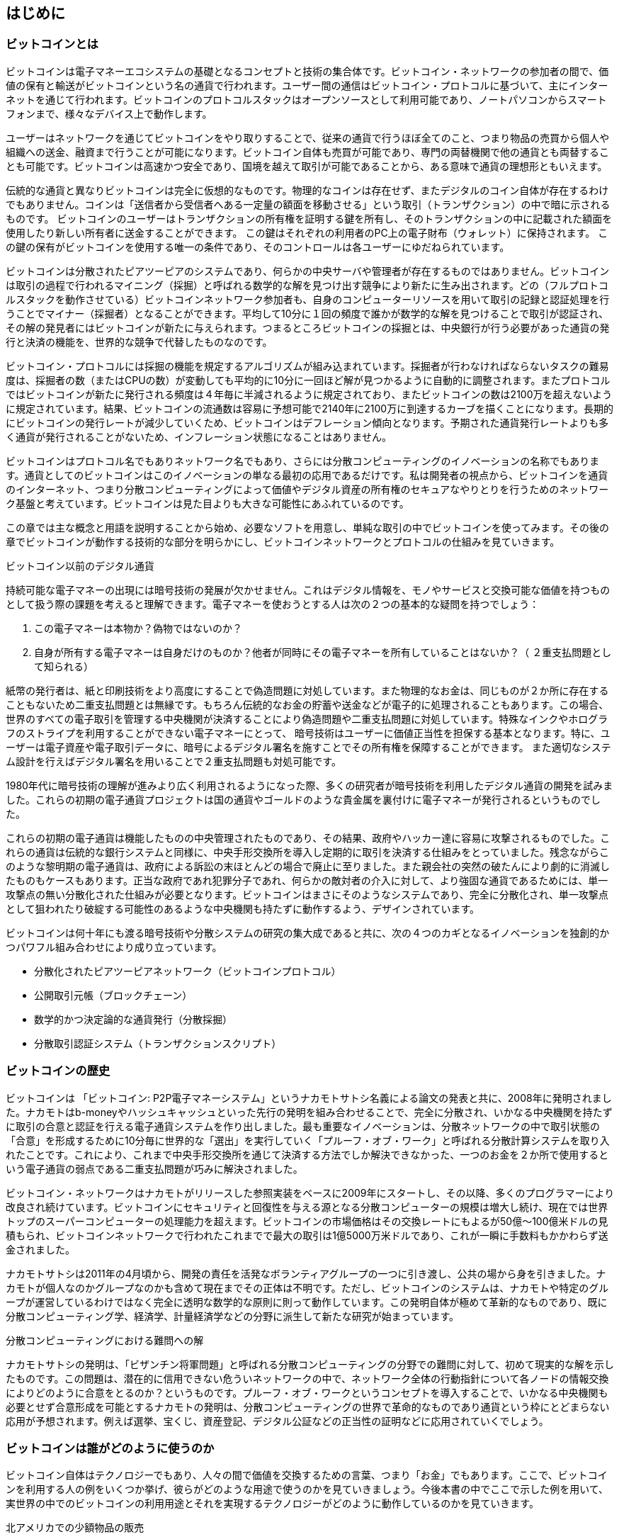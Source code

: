 [[ch01_intro_what_is_bitcoin]]
== はじめに

=== ビットコインとは

((("bitcoin", id="ix_ch01-asciidoc0", range="startofrange")))((("bitcoin","defined")))ビットコインは電子マネーエコシステムの基礎となるコンセプトと技術の集合体です。ビットコイン・ネットワークの参加者の間で、価値の保有と輸送がビットコインという名の通貨で行われます。ユーザー間の通信はビットコイン・プロトコルに基づいて、主にインターネットを通じて行われます。ビットコインのプロトコルスタックはオープンソースとして利用可能であり、ノートパソコンからスマートフォンまで、様々なデバイス上で動作します。

ユーザーはネットワークを通じてビットコインをやり取りすることで、従来の通貨で行うほぼ全てのこと、つまり物品の売買から個人や組織への送金、融資まで行うことが可能になります。ビットコイン自体も売買が可能であり、専門の両替機関で他の通貨とも両替することも可能です。ビットコインは高速かつ安全であり、国境を越えて取引が可能であることから、ある意味で通貨の理想形ともいえます。

伝統的な通貨と異なりビットコインは完全に仮想的なものです。物理的なコインは存在せず、またデジタルのコイン自体が存在するわけでもありません。コインは「送信者から受信者へある一定量の額面を移動させる」という取引（トランザクション）の中で暗に示されるものです。 ビットコインのユーザーはトランザクションの所有権を証明する鍵を所有し、そのトランザクションの中に記載された額面を使用したり新しい所有者に送金することができます。 この鍵はそれぞれの利用者のPC上の電子財布（ウォレット）に保持されます。 この鍵の保有がビットコインを使用する唯一の条件であり、そのコントロールは各ユーザーにゆだねられています。

ビットコインは分散されたピアツーピアのシステムであり、何らかの中央サーバや管理者が存在するものではありません。ビットコインは取引の過程で行われるマイニング（採掘）と呼ばれる数学的な解を見つけ出す競争により新たに生み出されます。どの（フルプロトコルスタックを動作させている）ビットコインネットワーク参加者も、自身のコンピューターリソースを用いて取引の記録と認証処理を行うことでマイナー（採掘者）となることができます。平均して10分に１回の頻度で誰かが数学的な解を見つけることで取引が認証され、その解の発見者にはビットコインが新たに与えられます。つまるところビットコインの採掘とは、中央銀行が行う必要があった通貨の発行と決済の機能を、世界的な競争で代替したものなのです。 
 
((("mining","algorithms regulating")))ビットコイン・プロトコルには採掘の機能を規定するアルゴリズムが組み込まれています。採掘者が行わなければならないタスクの難易度は、採掘者の数（またはCPUの数）が変動しても平均的に10分に一回ほど解が見つかるように自動的に調整されます。((("bitcoin","rate of issuance")))またプロトコルではビットコインが新たに発行される頻度は４年毎に半減されるように規定されており、またビットコインの数は2100万を超えないように規定されています。結果、ビットコインの流通数は容易に予想可能で2140年に2100万に到達するカーブを描くことになります。長期的にビットコインの発行レートが減少していくため、ビットコインはデフレーション傾向となります。予期された通貨発行レートよりも多く通貨が発行されることがないため、インフレーション状態になることはありません。

ビットコインはプロトコル名でもありネットワーク名でもあり、さらには分散コンピューティングのイノベーションの名称でもあります。通貨としてのビットコインはこのイノベーションの単なる最初の応用であるだけです。私は開発者の視点から、ビットコインを通貨のインターネット、つまり分散コンピューティングによって価値やデジタル資産の所有権のセキュアなやりとりを行うためのネットワーク基盤と考えています。ビットコインは見た目よりも大きな可能性にあふれているのです。 

この章では主な概念と用語を説明することから始め、必要なソフトを用意し、単純な取引の中でビットコインを使ってみます。その後の章でビットコインが動作する技術的な部分を明らかにし、ビットコインネットワークとプロトコルの仕組みを見ていきます。 

.ビットコイン以前のデジタル通貨
****

((("bitcoin","precursors to")))持続可能な電子マネーの出現には暗号技術の発展が欠かせません。これはデジタル情報を、モノやサービスと交換可能な価値を持つものとして扱う際の課題を考えると理解できます。電子マネーを使おうとする人は次の２つの基本的な疑問を持つでしょう：

1.     この電子マネーは本物か？偽物ではないのか？
2. 自身が所有する電子マネーは自身だけのものか？他者が同時にその電子マネーを所有していることはないか？（((("double-spend problem"))) ２重支払問題として知られる）
 
((("counterfeiting")))((("crypto-currency","counterfeiting")))紙幣の発行者は、紙と印刷技術をより高度にすることで偽造問題に対処しています。また物理的なお金は、同じものが２か所に存在することもないため二重支払問題とは無縁です。もちろん伝統的なお金の貯蓄や送金などが電子的に処理されることもあります。この場合、世界のすべての電子取引を管理する中央機関が決済することにより偽造問題や二重支払問題に対処しています。特殊なインクやホログラフのストライプを利用することができない電子マネーにとって、((("cryptography"))) 暗号技術はユーザーに価値正当性を担保する基本となります。特に、ユーザーは電子資産や電子取引データに、暗号によるデジタル署名を施すことでその所有権を保障することができます。 また適切なシステム設計を行えばデジタル署名を用いることで２重支払問題も対処可能です。

1980年代に暗号技術の理解が進みより広く利用されるようになった際、多くの研究者が暗号技術を利用したデジタル通貨の開発を試みました。これらの初期の電子通貨プロジェクトは国の通貨やゴールドのような貴金属を裏付けに電子マネーが発行されるというものでした。

これらの初期の電子通貨は機能したものの中央管理されたものであり、その結果、政府やハッカー達に容易に攻撃されるものでした。これらの通貨は伝統的な銀行システムと同様に、中央手形交換所を導入し定期的に取引を決済する仕組みをとっていました。残念ながらこのような黎明期の電子通貨は、政府による訴訟の末ほとんどの場合で廃止に至りました。また親会社の突然の破たんにより劇的に消滅したものもケースもあります。正当な政府であれ犯罪分子であれ、何らかの敵対者の介入に対して、より強固な通貨であるためには、単一攻撃点の無い分散化された仕組みが必要となります。ビットコインはまさにそのようなシステムであり、完全に分散化され、単一攻撃点として狙われたり破綻する可能性のあるような中央機関も持たずに動作するよう、デザインされています。

ビットコインは何十年にも渡る暗号技術や分散システムの研究の集大成であると共に、次の４つのカギとなるイノベーションを独創的かつパワフル組み合わせにより成り立っています。
 
* 分散化されたピアツーピアネットワーク（ビットコインプロトコル）
* 公開取引元帳（ブロックチェーン）
* 数学的かつ決定論的な通貨発行（分散採掘）
* 分散取引認証システム（トランザクションスクリプト）

****

=== ビットコインの歴史

((("bitcoin","development of")))((("Nakamoto, Satoshi")))ビットコインは((("Bitcoin: A Peer-to-Peer Electronic Cash System. (Nakamoto)"))) 「ビットコイン: P2P電子マネーシステム」というナカモトサトシ名義による論文の発表と共に、2008年に発明されました。ナカモトは((("b-money")))((("HashCash")))b-moneyやハッシュキャッシュといった先行の発明を組み合わせることで、完全に分散され、いかなる中央機関を持たずに取引の合意と認証を行える電子通貨システムを作り出しました。最も重要なイノベーションは、分散ネットワークの中で取引状態の「合意」を形成するために10分毎に世界的な「選出」を実行していく((("proof-of-work algorithm")))「プルーフ・オブ・ワーク」と呼ばれる分散計算システムを取り入れたことです。これにより、これまで中央手形交換所を通じて決済する方法でしか解決できなかった、一つのお金を２か所で使用するという電子通貨の弱点である二重支払問題が巧みに解決されました。 

((("bitcoin network","origin of")))ビットコイン・ネットワークはナカモトがリリースした参照実装をベースに2009年にスタートし、その以降、多くのプログラマーにより改良され続けています。ビットコインにセキュリティと回復性を与える源となる分散コンピューターの規模は増大し続け、現在では世界トップのスーパーコンピューターの処理能力を超えます。ビットコインの市場価格はその交換レートにもよるが50億～100億米ドルの見積もられ、ビットコインネットワークで行われたこれまでで最大の取引は1億5000万米ドルであり、これが一瞬に手数料もかかわらず送金されました。

ナカモトサトシは2011年の4月頃から、開発の責任を活発なボランティアグループの一つに引き渡し、公共の場から身を引きました。ナカモトが個人なのかグループなのかも含めて現在までその正体は不明です。ただし、ビットコインのシステムは、ナカモトや特定のグループが運営しているわけではなく完全に透明な数学的な原則に則って動作しています。この発明自体が極めて革新的なものであり、既に分散コンピューティング学、経済学、計量経済学などの分野に派生して新たな研究が始まっています。 


.分散コンピューティングにおける難問への解
****
((("Byzantine Generals Problem")))ナカモトサトシの発明は、「ビザンチン将軍問題」と呼ばれる分散コンピューティングの分野での難問に対して、初めて現実的な解を示したものです。この問題は、潜在的に信用できない危ういネットワークの中で、ネットワーク全体の行動指針について各ノードの情報交換によりどのように合意をとるのか？というものです。プルーフ・オブ・ワークというコンセプトを導入することで、いかなる中央機関も必要とせず合意形成を可能とするナカモトの発明は、分散コンピューティングの世界で革命的なものであり通貨という枠にとどまらない応用が予想されます。例えば選挙、宝くじ、資産登記、デジタル公証などの正当性の証明などに応用されていくでしょう。 
****


[[user-stories]]
=== ビットコインは誰がどのように使うのか

ビットコイン自体はテクノロジーでもあり、人々の間で価値を交換するための言葉、つまり「お金」でもあります。ここで、ビットコインを利用する人の例をいくつか挙げ、彼らがどのような用途で使うのかを見ていきましょう。今後本書の中でここで示した例を用いて、実世界の中でのビットコインの利用用途とそれを実現するテクノロジーがどのように動作しているのかを見ていきます。 

北アメリカでの少額物品の販売::
北カリフォルニアのベイエリアに住んでいるAliceは、エンジニアの友達からビットコインについて聞きそれを使ってみたいと思っています。我々は彼女がビットコインについて学び、それを入手し、パロ・アルトにあるBobのカフェでそれを使ってコーヒーを買う例を見ていきます。この例を用いて、ビットコインのソフトや両替について、また消費者側の視点でどのようにビットコインがやり取りされるのかを紹介します。

北アメリカでの高額物品の販売::
Carolはサンフランシスコで画廊を経営しており、高額な絵画をビットコインで販売しています。この例を用いて、51%合意攻撃というものが高額商品を扱う業者にとってどのようなリスクとなるのかを紹介します。 

海外請負サービス::
パロアルトでカフェを経営しているBobは新しいウェブサイトを作ろうと考えています。彼はインドのバンガロールに住むウェブサイト開発者のGopeshと契約し、ビットコインで開発料を支払うことにしました。この例を用いてビットコインを用いたアウトソーシングや請負サービスと国際電信送金を紹介します。 

チャリティー募金::
Eugeniaはフィリピンで児童へのチャリティ活動を行っています。彼女は最近ビットコインについて知り、これを用いて新たな国内外のグループに寄付金を募集したいと考えています。またビットコインを用いて寄付金を必要な地域に素早く分配したいと考えています。この例で、ビットコインを用いた国境や通貨を超えた世界的な資金調達や、オープンな元帳を用いたチャリティ活動の透明性の向上の方法を紹介します。

輸出入::
Mohammedはドバイで電化製品の輸入業を営んでおり、アメリカや中国からUAEへ電化製品を輸入する際の支払処理をより速やかに進めるためにビットコインを利用しています。この例を用いて、大規模なBtoBビジネスでの物品の国際売買で、どのようにビットコインが利用できるのかを紹介します。

ビットコインの採掘::
Jingは上海に住むコンピューターエンジニアを目指す学生で、副収入を得るためにビットコイン採掘用のシステムを構築しています。この例でビットコインの産業基盤であり、ビットコイン・ネットワークを堅牢にし通貨の発行を担う、専用のシステムを見ていきます。

ここに示したそれぞれの例は、新たな市場や産業、またはグローバル経済問題に対する革新的なソリューションを創造するためにビットコインを利用している、実際の人々や産業をベースにしました。 

=== ビットコインをはじめよう

((("bitcoin","forms of")))専用のアプリケーションをダウンロードするかウェブアプリケーションを利用することで、ビットコイン・ネットワークに参加しビットコインが利用可能になります。ビットコイン自体は規格であり、その規格に準拠するクライアントソフトウェアは数多く存在します。その中には、ナカモトサトシのオリジナルの実装から派生しオープンソースプロジェクトとして開発チームが管理している、サトシ・クライアントと呼ばれるリファレンス実装もあります。 

ビットコイン・クライアントには主に次の３つのタイプがあります。

フルクライアント:: ((("full nodes")))「フルクライアント」または「フルノード」と呼ばれるタイプのクライアントはビットコインが開始されて以来の全てのユーザーの全ての取引情報の保持します。またユーザーのウォレットの管理も行い、initiate transactions directly on the bitcoin networkします。これは、他のサーバや第三者のサービスに依存することなくEメールの送受信全般を管理することが可能なスタンドアロンのメールサーバに似ているといえるでしょう。

軽量クライアント:: ((("lightweight client")))軽量クライアントと呼ばれるクライアントはユーザーのウォレットは保持しますが、ビットコインの取引情報やビットコイン・ネットワークへのアクセスは第三者が管理するサーバを介して行います。フルクライアントのように全トランザクション情報を保持しないため、取引の正当性の認証は第三者サーバを信用したうえでそれらに依存することになります。これは、メールサーバにあるメールボックスを介してEメールを送受信するメールクライアントに似ています。 

ウェブクライアント:: ((("web clients")))ウェブクライアントと呼ばれるクライアントはウェブブラウザから第三者が保持しているウォレットにアクセスする形態のものです。これは全メールのデータを第三者のサーバ内で管理しているウェブメールに似ているといえるでしょう。 

.モバイルでのビットコイン
****
((("mobile clients")))((("smartphones, bitcoin clients for")))アンドロイド端末のようなスマートフォン上で動作するクライアントあり、やはりフルクライアント、軽量クライアント、ウェブクライアントのどれかの形体をとります。いくつかのクライアントでは、ウェブまたはデスクトップのクライアントと同期し、同じウォレットにある資金を複数のデバイスに跨って使用することが可能になっています。
****

どのタイプのクライアントを選ぶかは、ユーザーが自分の資金の管理やコントロールをどの程度自分で行いたいかによります。フルクライアントを利用することでユーザーは最大限コントロールと独立性を確保できますが。一方でバックアップやセキュリティ確保を自身で行う必要があります。対極にあるのがウェブクライアントです。セットアップも利用も最も簡単ですが、セキュリティやコントロールはサービス提供者の提供するものとなるため相手方リスクが避けられません。これまで幾度となくあったように、万が一ウェブ・ウォレットサービスに不正アクセスが発生した場合には、そのサービスを利用するユーザーは全資金を失う可能性もあります。ただ、逆に言えばフルクライアントを利用しているユーザーも、自分自身で適切な運用が行われていなければ、自身の全資金を失うリスクがあります。 

本書の中で、リファレンス実装（サトシ・クライアント）からウェブ・ウォレットまで、幾つかのタイプの実際のクライアントについてその使用例をデモンストレーションしていきます。ビットコインのシステムインターフェースを見ていく中で、リファレンス実装のクライアントが必要になる例も出てきます。これはリファレンス実装が、フルクライアントであることに加え、ウォレットやネットワーク、取引サービスに対してAPIを公開しているからです。

==== クイックスタート

((("bitcoin","wallet setup")))((("wallets","setting up")))<<user-stories>>の節の中で紹介したAliceについて見ていきましょう。彼女は技術者でなく、最近友達からビットコインについて聞きビットコインを知りました。彼女は((("bitcoin.org"))) ビットコインの公式サイトである  http://www.bitcoin.org[bitcoin.org]に訪問し、数種類のビットコインのクライアントがあることを知ります。そこで彼女はサイトのアドバイスに従い、軽量クライアントである((("Multibit client"))) Multibitを選びました。 

Aliceは bitcoin.org サイトからリンクをたどりMultibitをダウンロードし彼女のデスクトップPCにインストールします。MultibitはWindows、MAC OS、LinuxのデスクトップPCで利用可能なクライアントです。

[WARNING]
====
((("wallets","security of")))ビットコイン・ウォレットは必ずパスワードまたはパスフレーズで保護されていなければなりません。多数の悪意ある人間が脆弱なパスワードの解読を試みており、簡単には破れないパスワードを利用するべきです。大文字・小文字・数字・記号の組み合わせでパスワードを生成し、誕生日や名前、スポーツチームのようなものは避け、言語に関わらず辞書に載っている一般的な単語は避けてください。可能であれば、完全にランダムなパスワードを生成するパスワードジェネレーターのようなものを利用し、12文字以上のパスワードにするべきです。ビットコインがお金であること、そして世界のどこにでも一瞬のうちに移動させることができること、適切に守られていなければ簡単に盗まれてしまうことを是非とも忘れないでください。
====

AliceがMultibitクライアントをダウンロードしインストールした後、アプリケーションを起動すると<<multibit-welcome>>のようなウェルカム画面が表示されます。

[[multibit-welcome]]
.Multibitクライアントのウェルカム画面
image::images/msbt_0101.png["MultibitWelcome"]

((("addresses, bitcoin","created by Multibit")))Multibitは自動的にアリスのためにビットコイン・アドレスとウォレットを生成し、そのアドレスは<<multibit-request>>図に示されたように「Request」タブに表示されます。
[[multibit-request]]
「Request」タブに表示されたAliceのビットコイン・アドレス
image::images/msbt_0102.png["MultibitReceive"]

この画面で最も重要なのはAliceの _ビットコイン・アドレス_ です。Eメールのアドレスと同様、他者とこのアドレスを共有することで、その人が彼女のウォレットに直接お金を送信することが可能になります。アドレスはスクリーン上に +1Cdid9KFAaatwczBwBttQcwXYCpvK8h7FK+ という数字とアルファベットで構成された文字列として表示されています。ビットコインアドレスの横にはQRコードが表示されます。これはスマートフォンのカメラで読み取り可能なように白黒の四角形で表されるバーコードの形式にビットコインアドレスを変換したものです。ビットコイン・アドレス、またはそのQRコードをそれぞれの横にあるコピーボタンをクリックすることでクリップボードにコピーできます。QRコード自体をクリックすることで、スマートフォンで容易に読み取れるように拡大表示することも可能です。 

また、他の人が長い文字と数字の列を打ち込む必要が無いようにQRコードを印刷することも可能です。 

[TIP]
====
((("addresses, bitcoin","sharing")))ビットコイン・アドレスは数字の1か3で始まります。Eメールアドレスと同様に、他者にこのビットコイン・アドレスを教えてあなたのウォレットにビットコインを送金してもらうことが可能です。一方で、Eメールアドレスとは異なり、ビットコイン・アドレスは無制限に作ることができ、それらをあなたのウォレットに紐づけることができます。ウォレットは単にビットコイン・アドレスとそのアドレスの持つビットコインを使うためのキーの集合です。例えば、取引の度にアドレスを生成することも可能で、そうすればよりあなたのプライバシーがより守られるでしょう。
====

さぁ、アリスは新しいビットコイン・ウォレットを使う準備ができました。 

[[getting_first_bitcoin]]
==== 最初のビットコインを手に入れる。

((("bitcoin","acquiring")))((("currency markets")))現在のところ、ビットコインは銀行や外貨両替所で買うことは出来ず、2014年時点ではまだかなりの国でビットコインを手に入れることは難しい状態です。ただ、例えば以下のような各国の通貨でビットコインが売買可能なウェブサービスは数多く存在します。

http://bitstamp.net[Bitstamp]:: 電信送金により、ユーロ（EUR）や米ドル（USD）を含む幾つかの通貨をサポートするヨーロッパのビットコイン市場です。((("Bitstamp currency market")))
http://www.coinbase.com[Coinbase]:: 米国に拠点がある、ビットコインで商品が売買可能なプラットフォームを持つビットコイン・ウォレットです。ACHシステムを通じた当座預金口座にアクセスを可能にすることでビットコインの売買が容易になっています。((("Coinbase.com")))

これらの暗号通貨両替所は国の通貨と暗号通貨の両替を行います。この場合、国または国際的な規制に従う必要があるため、これらのサービスは、しばしば特定の国または地域のみを専門に扱います。 通貨取引所はあなたの国の司法権が及ぶ範囲の通貨に限定されます。Your choice of currency exchange will be specific to the national currency you use and limited to the exchanges that operate within the legal jurisdiction of your country. 銀行で口座を開設のと同様、これらのサービスに口座を解説するのは、KYC (know your customer) and AML (anti-money laundering) というような規制に従い、様々な本人確認を行う必要があるため、数日から数週間ほどの時間がかかります。ただし、ビットコイン取引所口座の開設が完了すると、外貨取引口座での外貨取引同様、ビットコインを素早く売買することが可能になります。

より詳細な取引所のリストはhttp://bitcoincharts.com/markets[bitcoin charts]を参照するとよいでしょう。ここでは様々なビットコイン通貨取引所での相場情報・マーケット情報が掲載されています。 

その他にもビットコインを入手する方法が４つあります。

* ((("bitcoins, buying for cash"))) ビットコインを持つ友人から直接ビットコインを買う。多くのユーザーはこの方法から始めます。 
* localbitcoins.comのようにあなたの住む地域でビットコインを売ってくれる人を探すサービスを利用する。 
* 商品やサービスをビットコインで売る。例えばあなたがプログラマーであれば、あなたのプログラミングスキルを売ることもできます。 
* ((("ATMs, bitcoin")))((("bitcoin ATMs"))) ビットコインATMを利用する。あなたの住む町のATMはhttp://www.coindesk.com/bitcoin-atm-map/[CoinDesk] のような地図サービスを利用することで見つけることもできます。

Aliceはカリフォルニアの通貨市場に自分の口座を開設されるのを待つまでの間、ビットコインを紹介してくれた友人から最初のビットコインを手に入れることにします。 

[[sending_receiving]]
==== ビットコインを送る／受け取る

((("bitcoin","sending/receiving", id="ix_ch01-asciidoc1", range="startofrange")))Aliceはビットコイン・ウォレットを既に作成しており、ビットコインを受け取る準備は整っています。ウォレット・アプリケーションはビットコイン・アドレスと秘密鍵（詳細は<<private_keys>>節を参照）をランダムに生成しました。この時点では彼女のビットコインアドレスはビットコイン・ネットワークに伝えられていないし何らかの登録が行われたわけでもありません。アドレスとそのアドレスに紐づく資金をコントロールするためのキーが単に存在するだけです。受け手としてこのアドレスが指定されたビットコイン・トランザクションが公開元帳（ブロックチェーン）に書き込まれるまでは、ビットコイン・ネットワークにとってこのアドレスは単なるビットコイン上で有効なアドレスの「候補」であるだけです。トランザクションが公開元帳に書き込まれるとネットワークはそのアドレスを認知し、Aliceもそのアドレスの資金の残高を元帳から参照できるようになります。 

Aliceは米ドルとビットコインを交換するために、ビットコインを紹介してくれたJoeにレストランで会います。彼女はアドレスとそのQRコードをプリントアウトして持参しました。ビットコイン・アドレスを他人に見せることはセキュリティ面で懸念することはありません。ビットコイン・アドレスをどこに書き込んでも特にリスクはありません。 

Aliceは、この新しいテクノロジーに多くのリスクをかけることを避けるため10ドルだけビットコインに替えたいと思っています。彼女は10ドル相当のビットコインを送ってもらうよう、Joeに10ドルと彼女のアドレスを渡します。 

((("exchange rate, finding")))次にJoeは適切な額のビットコインをAliceに送るために交換レートを確認します。アプリケーションやWebサイトなどで市場の交換レート情報を提供するサービスは数多く存在し、例えば下記のものが有名です。
	
http://bitcoincharts.com[Bitcoin Charts]:: ((("bitcoincharts.com")))ビットコイン市場の情報サイト。世界各国の取引所における各国通貨との交換レート情報を提供。
http://bitcoinaverage.com/[Bitcoin Average]:: ((("bitcoinaverage.com")))各国通貨に対してのビットコインの売買高加重平均価格をシンプルに表示してくれるサイト。 
http://www.zeroblock.com/[ZeroBlock]:: ((("ZeroBlock")))幾つかの取引所でのビットコイン価格を表示してくれるフリーのAndorid/iOSアプリ。 (詳細は <<zeroblock-android>>項を参照。)
http://www.bitcoinwisdom.com/[Bitcoin Wisdom]:: ((("bitcoinwisdom.com")))市場情報サイト。
	
[[zeroblock-android]]
.ZeroBlock：ビットコインの市場情報を提供してくれるAndoroid/iOSアプリ
image::images/msbt_0103.png["zeroblockの一画面"]
	
上記に挙げたアプリやWebサイトをチェックしてJoeは交換レートを、1 bitcoin辺り100ドルと決めます。このレートの場合、Aliceから渡された10ドルは0.10 bitocoin（100 millibitともいう）に相当します。 

適切な交換価格を決定した後、Joeはモバイルのウォレット・アプリケーションを起動しビットコインを「送信」メニューを選択します。例えば彼がアンドロイドの「Blockchain mobile wallet」アプリを使用していたとしたら、彼は<<blockchain-mobile-send>>に示されたような２つの入力を求める画面が表示されます。

* 今回のトランザクションでのビットコイン送信先アドレス
* 送信するビットコインの量


ビットコイン・アドレスを入力する欄には、QRコードのアイコンがあります。長くて入力しづらいAliceのビットコイン・アドレス(+1Cdid9KFAaatwczBwBttQcwXYCpvK8h7FK+)を直接入力せず、カメラでQRコードを読み取ることでアドレスが入力可能です。JoeはQRコードのアイコンをタップし、スマートフォンのカメラを起動してAliceが印刷したQRコードを読み取ります。Joeは読み込まれて自動で入力されたアドレスの文字列の幾つかの部分をAliceが印刷したアドレスと比較して、正しくアドレスが読み込まれていることを確認します。 

[[blockchain-mobile-send]]
.Blockchain mobile walletの送信画面
image::images/msbt_0104.png["Blockchain mobile walletの送信画面"]

Joeは今回のトランザクションで送信するビットコインの量、つまり0.10 bitcoinを入力します。ビットコインはお金のため、送信先や量を間違える訳にはいきません。そのため、Joeは入力が正しいことを入念に確認した後、Sendボタンを押してトランザクションを送信します。Joeのアプリケーションは、Joeのアドレスが持つ資金から0.10 bitcoinをAliceのアドレスに渡すという取引情報に、Joeの秘密鍵から生成される署名を付加してトランザクションを生成し送信します。これによりネットワークはこのトランザクションはJoeの承認がある正当なものとして認知することが可能になります。ピアツーピアプロトコルにより、このトランザクションの情報がビットコイン・ネットワーク上に素早く伝搬されます。１秒以内に、ネットワーク上で密につながったノードのほとんどが、このトランザクション情報を受信し、またAliceのアドレスを初めて認知します。 

Alice側でもスマートフォンやノートパソコンから、このトランザクションを確認することができます。ビットコインが始まって以来発生した全てのトランザクションの情報を記録し続けている公開元帳は文字通り「公開」されており、Aliceもこの元帳で自分のアドレスを検索し、ビットコインを受け取ったかを調べることができます。これは((("blockchain.info website"))) blockchain.info というサイトで検索ボックスに自分のアドレスを入力することで簡単に行うことができます。http://bit.ly/1u0FFKL[このページ] では、Aliceのアドレスから送信された、またはそのアドレスに送られた全てのトランザクションが表示されます。Aliceがこのページを見ていると、Joeがビットコインを送信した後すぐに0.10 bitcoinが送信されたトランザクションが新しく表示されます。 

++++
<?hard-pagebreak?>
++++

.トランザクションの確認
****
((("confirmation of transactions")))表示されたJoeからのトランザクションは最初、「未確認」と記載されます。これはトランザクションの情報がネットワーク上に伝搬したがブロックチェーンと呼ばれる公開元帳にまだ記載されていないことを示しています。採掘者がこのトランザクションを拾い上げブロックチェーンに記載します。トランザクションは、おおよそ10分毎に生成されるブロックに記載されて初めてネットワーク上で「確認済み」として受け入れられ、Aliceは受け取ったビットコインを使用することができるようになります。つまりトランザクション自体は一瞬で閲覧可能になりますが、新しいブロックに記載されて初めて「信用ある」取引として認められるということです。
****

これで、アリスは晴れて0.10 bitcoin の所有者となりました。次の章ではAliceがビットコインを使って初めて商品を購入するところ見ていき、その中でトランザクションとその伝搬を担う技術を詳しく解説します。(((range="endofrange", startref="ix_ch01-asciidoc1")))(((range="endofrange", startref="ix_ch01-asciidoc0")))

